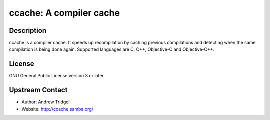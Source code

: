 ccache: A compiler cache
========================

Description
-----------

ccache is a compiler cache. It speeds up recompilation by caching
previous compilations and detecting when the same compilation is being
done again. Supported languages are C, C++, Objective-C and
Objective-C++.

License
-------

GNU General Public License version 3 or later


Upstream Contact
----------------

-  Author: Andrew Tridgell
-  Website: http://ccache.samba.org/

